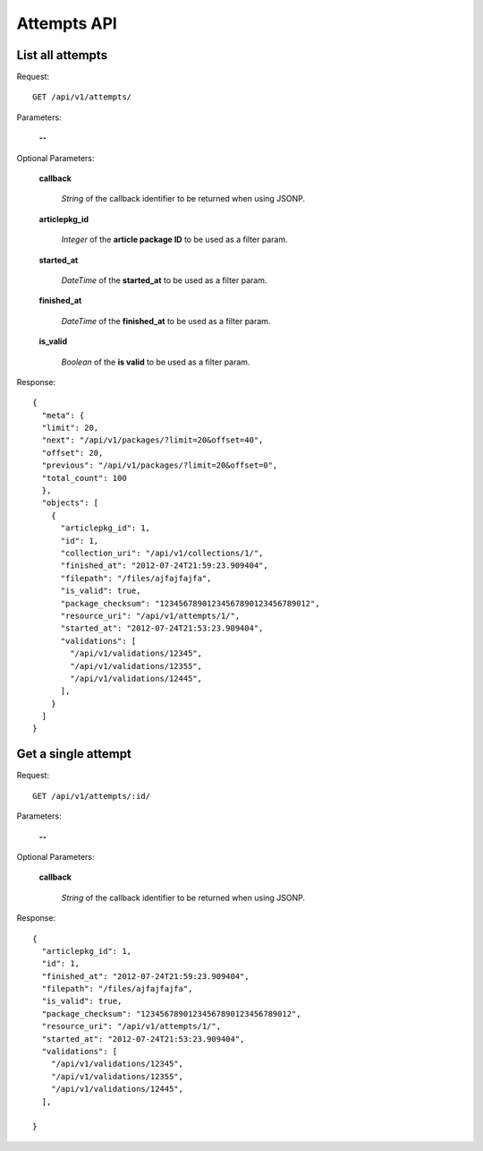 Attempts API
============

List all attempts
-----------------

Request::

  GET /api/v1/attempts/

Parameters:

  **--**


Optional Parameters:

  **callback**

    *String* of the callback identifier to be returned when using JSONP.

  **articlepkg_id**

    *Integer* of the **article package ID** to be used as a filter param.

  **started_at**

    *DateTime* of the **started_at** to be used as a filter param.

  **finished_at**

    *DateTime* of the **finished_at** to be used as a filter param.

  **is_valid**

    *Boolean* of the **is valid** to be used as a filter param.


Response::

  {
    "meta": {
    "limit": 20,
    "next": "/api/v1/packages/?limit=20&offset=40",
    "offset": 20,
    "previous": "/api/v1/packages/?limit=20&offset=0",
    "total_count": 100
    },
    "objects": [
      {
        "articlepkg_id": 1,
        "id": 1,
        "collection_uri": "/api/v1/collections/1/",
        "finished_at": "2012-07-24T21:59:23.909404",
        "filepath": "/files/ajfajfajfa",
        "is_valid": true,
        "package_checksum": "12345678901234567890123456789012",
        "resource_uri": "/api/v1/attempts/1/",
        "started_at": "2012-07-24T21:53:23.909404",
        "validations": [
          "/api/v1/validations/12345",
          "/api/v1/validations/12355",
          "/api/v1/validations/12445",
        ],
      }
    ]
  }

Get a single attempt
--------------------

Request::

  GET /api/v1/attempts/:id/

Parameters:

  **--**

Optional Parameters:

  **callback**

    *String* of the callback identifier to be returned when using JSONP.


Response::

  {
    "articlepkg_id": 1,
    "id": 1,
    "finished_at": "2012-07-24T21:59:23.909404",
    "filepath": "/files/ajfajfajfa",
    "is_valid": true,
    "package_checksum": "12345678901234567890123456789012",
    "resource_uri": "/api/v1/attempts/1/",
    "started_at": "2012-07-24T21:53:23.909404",
    "validations": [
      "/api/v1/validations/12345",
      "/api/v1/validations/12355",
      "/api/v1/validations/12445",
    ],
    
  }
